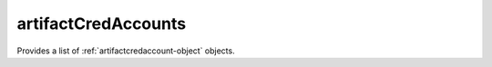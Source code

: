 .. Copyright 2016 FUJITSU LIMITED

.. _artifactcredaccounts-object:

artifactCredAccounts
====================

Provides a list of :ref:`artifactcredaccount-object` objects.

